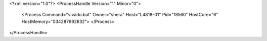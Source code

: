 <?xml version="1.0"?>
<ProcessHandle Version="1" Minor="0">
    <Process Command="vivado.bat" Owner="shera" Host="L4818-01" Pid="18560" HostCore="6" HostMemory="034287992832">
    </Process>
</ProcessHandle>
